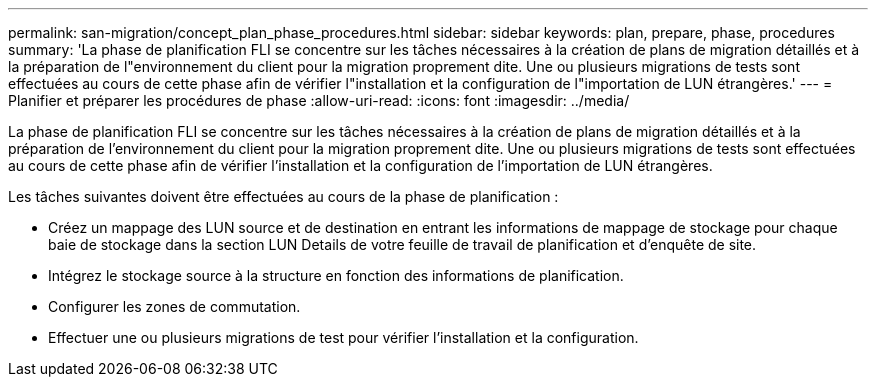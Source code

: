 ---
permalink: san-migration/concept_plan_phase_procedures.html 
sidebar: sidebar 
keywords: plan, prepare, phase, procedures 
summary: 'La phase de planification FLI se concentre sur les tâches nécessaires à la création de plans de migration détaillés et à la préparation de l"environnement du client pour la migration proprement dite. Une ou plusieurs migrations de tests sont effectuées au cours de cette phase afin de vérifier l"installation et la configuration de l"importation de LUN étrangères.' 
---
= Planifier et préparer les procédures de phase
:allow-uri-read: 
:icons: font
:imagesdir: ../media/


[role="lead"]
La phase de planification FLI se concentre sur les tâches nécessaires à la création de plans de migration détaillés et à la préparation de l'environnement du client pour la migration proprement dite. Une ou plusieurs migrations de tests sont effectuées au cours de cette phase afin de vérifier l'installation et la configuration de l'importation de LUN étrangères.

Les tâches suivantes doivent être effectuées au cours de la phase de planification :

* Créez un mappage des LUN source et de destination en entrant les informations de mappage de stockage pour chaque baie de stockage dans la section LUN Details de votre feuille de travail de planification et d'enquête de site.
* Intégrez le stockage source à la structure en fonction des informations de planification.
* Configurer les zones de commutation.
* Effectuer une ou plusieurs migrations de test pour vérifier l'installation et la configuration.

